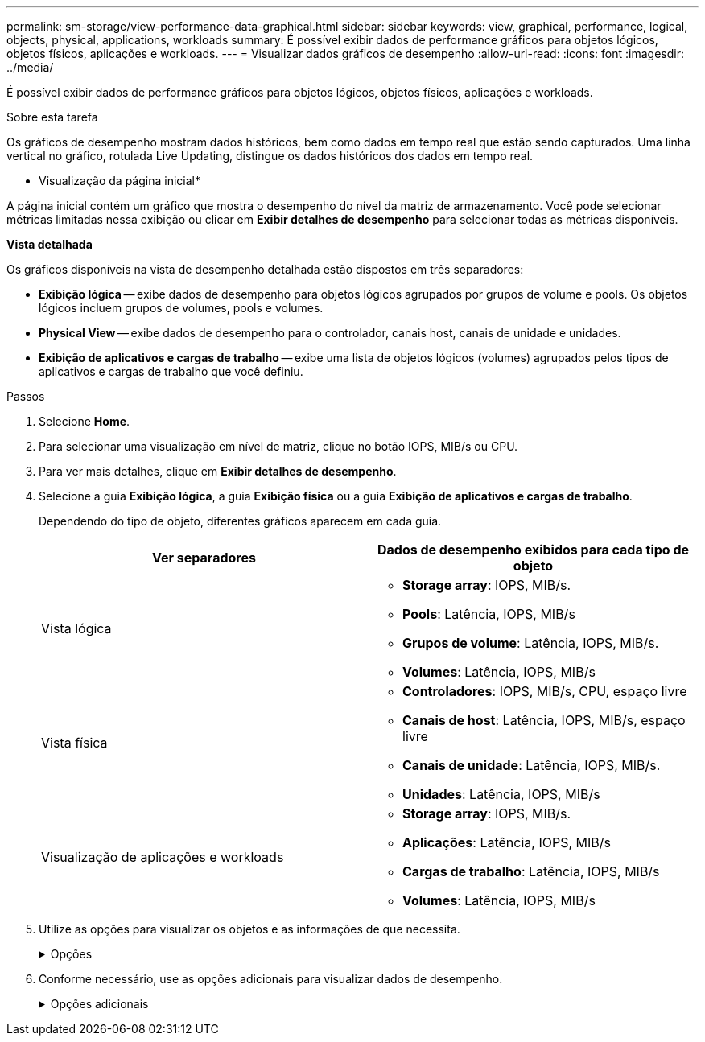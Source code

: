 ---
permalink: sm-storage/view-performance-data-graphical.html 
sidebar: sidebar 
keywords: view, graphical, performance, logical, objects, physical, applications, workloads 
summary: É possível exibir dados de performance gráficos para objetos lógicos, objetos físicos, aplicações e workloads. 
---
= Visualizar dados gráficos de desempenho
:allow-uri-read: 
:icons: font
:imagesdir: ../media/


[role="lead"]
É possível exibir dados de performance gráficos para objetos lógicos, objetos físicos, aplicações e workloads.

.Sobre esta tarefa
Os gráficos de desempenho mostram dados históricos, bem como dados em tempo real que estão sendo capturados. Uma linha vertical no gráfico, rotulada Live Updating, distingue os dados históricos dos dados em tempo real.

* Visualização da página inicial*

A página inicial contém um gráfico que mostra o desempenho do nível da matriz de armazenamento. Você pode selecionar métricas limitadas nessa exibição ou clicar em *Exibir detalhes de desempenho* para selecionar todas as métricas disponíveis.

*Vista detalhada*

Os gráficos disponíveis na vista de desempenho detalhada estão dispostos em três separadores:

* *Exibição lógica* -- exibe dados de desempenho para objetos lógicos agrupados por grupos de volume e pools. Os objetos lógicos incluem grupos de volumes, pools e volumes.
* *Physical View* -- exibe dados de desempenho para o controlador, canais host, canais de unidade e unidades.
* *Exibição de aplicativos e cargas de trabalho* -- exibe uma lista de objetos lógicos (volumes) agrupados pelos tipos de aplicativos e cargas de trabalho que você definiu.


.Passos
. Selecione *Home*.
. Para selecionar uma visualização em nível de matriz, clique no botão IOPS, MIB/s ou CPU.
. Para ver mais detalhes, clique em *Exibir detalhes de desempenho*.
. Selecione a guia *Exibição lógica*, a guia *Exibição física* ou a guia *Exibição de aplicativos e cargas de trabalho*.
+
Dependendo do tipo de objeto, diferentes gráficos aparecem em cada guia.

+
[cols="2*"]
|===
| Ver separadores | Dados de desempenho exibidos para cada tipo de objeto 


 a| 
Vista lógica
 a| 
** *Storage array*: IOPS, MIB/s.
** *Pools*: Latência, IOPS, MIB/s
** *Grupos de volume*: Latência, IOPS, MIB/s.
** *Volumes*: Latência, IOPS, MIB/s




 a| 
Vista física
 a| 
** *Controladores*: IOPS, MIB/s, CPU, espaço livre
** *Canais de host*: Latência, IOPS, MIB/s, espaço livre
** *Canais de unidade*: Latência, IOPS, MIB/s.
** *Unidades*: Latência, IOPS, MIB/s




 a| 
Visualização de aplicações e workloads
 a| 
** *Storage array*: IOPS, MIB/s.
** *Aplicações*: Latência, IOPS, MIB/s
** *Cargas de trabalho*: Latência, IOPS, MIB/s
** *Volumes*: Latência, IOPS, MIB/s


|===
. Utilize as opções para visualizar os objetos e as informações de que necessita.
+
.Opções
[%collapsible]
====
[cols="2*"]
|===
| Opções para visualização de objetos | Descrição 


 a| 
Expanda uma gaveta para ver a lista de objetos.
 a| 
_Gavetas de navegação_ contêm objetos de armazenamento, como pools, grupos de volume e unidades.

Clique na gaveta para ver a lista de objetos na gaveta.



 a| 
Selecione objetos para visualizar.
 a| 
Marque a caixa de seleção à esquerda de cada objeto para escolher os dados de desempenho que deseja exibir.



 a| 
Use filtro para encontrar nomes de objetos ou nomes parciais.
 a| 
Na caixa filtro, insira o nome ou um nome parcial de objetos para listar apenas esses objetos na gaveta.



 a| 
Clique em *Atualizar gráficos* depois de selecionar objetos.
 a| 
Depois de selecionar objetos nas gavetas, selecione *Atualizar gráficos* para ver os dados gráficos dos itens selecionados.



 a| 
Ocultar ou mostrar gráfico
 a| 
Selecione o título do gráfico para ocultar ou mostrar o gráfico.

|===
====
. Conforme necessário, use as opções adicionais para visualizar dados de desempenho.
+
.Opções adicionais
[%collapsible]
====
[cols="2*"]
|===
| Opção | Descrição 


 a| 
Período de tempo
 a| 
Selecione a duração do tempo que pretende visualizar (5 minutos, 1 hora, 8 horas, 1 dia, 7 dias ou 30 dias). O padrão é 1 hora.


NOTE: O carregamento de dados de desempenho para um período de 30 dias pode demorar vários minutos. Não navegue para fora da página da Web, atualize a página da Web ou feche o navegador enquanto os dados estão sendo carregados.



 a| 
Detalhes do ponto de dados
 a| 
Passe o cursor sobre o gráfico para ver as métricas de um determinado ponto de dados.



 a| 
Barra de deslocamento
 a| 
Use a barra de rolagem abaixo do gráfico para exibir um período de tempo anterior ou posterior.



 a| 
Barra de zoom
 a| 
Abaixo do gráfico, arraste as alças da barra de zoom para diminuir o zoom em um período de tempo. Quanto mais larga a barra de zoom, menos granulares os detalhes do gráfico.

Para repor o gráfico, selecione uma das opções de intervalo de tempo.



 a| 
Arraste e solte
 a| 
No gráfico, arraste o cursor de um ponto no tempo para outro para aumentar o zoom em um período de tempo.

Para repor o gráfico, selecione uma das opções de intervalo de tempo.

|===
====

